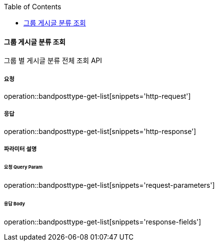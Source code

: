 :toc:

==== 그룹 게시글 분류 조회

그룹 별 게시글 분류 전체 조회 API

===== 요청

operation::bandposttype-get-list[snippets='http-request']

===== 응답

operation::bandposttype-get-list[snippets='http-response']

===== 파라미터 설명

====== 요청 Query Param

operation::bandposttype-get-list[snippets='request-parameters']

====== 응답 Body

operation::bandposttype-get-list[snippets='response-fields']
